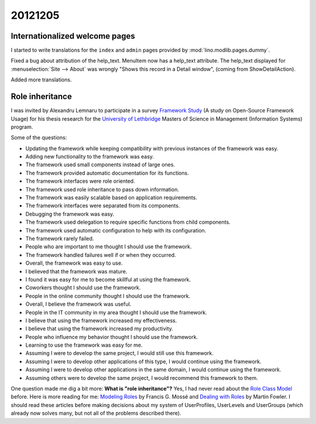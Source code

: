 20121205
========

Internationalized welcome pages
-------------------------------

I started to write translations for the 
``index`` and ``admin`` pages provided by
:mod:`lino.modlib.pages.dummy`.


Fixed a bug about attribution of the help_text.
MenuItem now has a help_text attribute. 
The help_text displayed for :menuselection:`Site --> About` 
was wrongly "Shows this record in a Detail window",
(coming from ShowDetailAction).

Added more translations.


Role inheritance
----------------

I was invited by Alexandru Lemnaru to participate in a survey 
`Framework Study <http://www.frameworkstudy.com/>`_
(A study on Open-Source Framework Usage)
for his thesis research 
for the `University of Lethbridge <http://www.uleth.ca/>`_
Masters of Science in Management (Information Systems) program.

Some of the questions:

- Updating the framework while keeping compatibility with previous instances of the framework was easy.
- Adding new functionality to the framework was easy.
- The framework used small components instead of large ones.
- The framework provided automatic documentation for its functions.
- The framework interfaces were role oriented.
- The framework used role inheritance to pass down information.
- The framework was easily scalable based on application requirements.
- The framework interfaces were separated from its components.
- Debugging the framework was easy.
- The framework used delegation to require specific functions from child components.
- The framework used automatic configuration to help with its configuration.
- The framework rarely failed.
- People who are important to me thought I should use the framework.
- The framework handled failures well if or when they occurred.
- Overall, the framework was easy to use.
- I believed that the framework was mature.
- I found it was easy for me to become skillful at using the framework.
- Coworkers thought I should use the framework.
- People in the online community thought I should use the framework.
- Overall, I believe the framework was useful.
- People in the IT community in my area thought I should use the framework.
- I believe that using the framework increased my effectiveness.
- I believe that using the framework increased my productivity.
- People who influence my behavior thought I should use the framework.
- Learning to use the framework was easy for me.
- Assuming I were to develop the same project, I would still use this framework.
- Assuming I were to develop other applications of this type, I would continue using the framework.
- Assuming I were to develop other applications in the same domain, I would continue using the framework.
- Assuming others were to develop the same project, 
  I would recommend this framework to them.


One question made me dig a bit more: 
**What is "role inheritance"?**
Yes, I had never read about the 
`Role Class Model <http://en.wikipedia.org/wiki/Role_Class_Model>`_
before.
Here is more reading for me:
`Modeling Roles <http://www.jot.fm/issues/issue_2002_09/column2/>`_ 
by Francis G. Mossé
and
`Dealing with Roles
<http://www.martinfowler.com/apsupp/roles.pdf>`_
by Martin Fowler.
I should read these articles before making decisions
about my system of 
UserProfiles, UserLevels and UserGroups
(which already now solves many, 
but not all of the problems described there).


